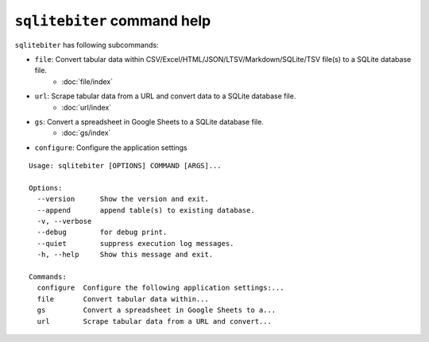 ``sqlitebiter`` command help
~~~~~~~~~~~~~~~~~~~~~~~~~~~~~~~~~~~~~~~~

``sqlitebiter`` has following subcommands:

- ``file``: Convert tabular data within CSV/Excel/HTML/JSON/LTSV/Markdown/SQLite/TSV file(s) to a SQLite database file.
    - :doc:`file/index`
- ``url``: Scrape tabular data from a URL and convert data to a SQLite database file.
    - :doc:`url/index`
- ``gs``: Convert a spreadsheet in Google Sheets to a SQLite database file.
    - :doc:`gs/index`
- ``configure``: Configure the application settings

::

    Usage: sqlitebiter [OPTIONS] COMMAND [ARGS]...

    Options:
      --version      Show the version and exit.
      --append       append table(s) to existing database.
      -v, --verbose
      --debug        for debug print.
      --quiet        suppress execution log messages.
      -h, --help     Show this message and exit.

    Commands:
      configure  Configure the following application settings:...
      file       Convert tabular data within...
      gs         Convert a spreadsheet in Google Sheets to a...
      url        Scrape tabular data from a URL and convert...
